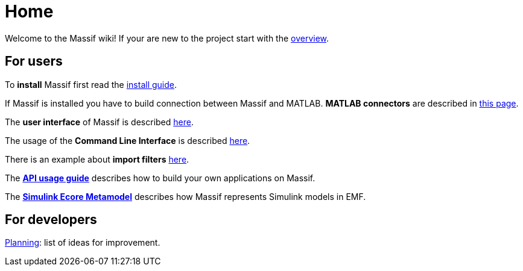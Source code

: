 = Home

Welcome to the Massif wiki! If your are new to the project start with the <<overview#, overview>>.

== For users

To *install* Massif first read the <<user/install_guide#, install guide>>.

If Massif is installed you have to build connection between Massif and MATLAB.
*MATLAB connectors* are described in <<user/matlab_connectors#, this page>>.

The *user interface* of Massif is described <<user/eclipse_overview#, here>>.

The usage of the *Command Line Interface* is described <<user/cli_guide#, here>>. 

There is an example about *import filters* <<user/import_filter_example#, here>>.

The <<user/api_usage_example#, *API usage guide*>> describes how to build your own applications on Massif.

The <<user/simulink_ecore_metamodel#, *Simulink Ecore Metamodel*>> 
describes how Massif represents Simulink models in EMF.


== For developers

https://github.com/viatra/massif/wiki/Planning[Planning]: list of ideas for improvement.
